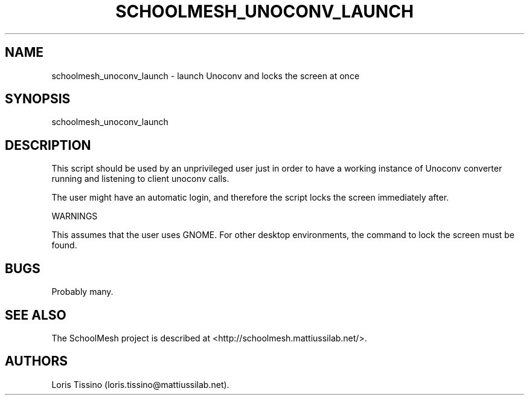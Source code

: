 .TH SCHOOLMESH_UNOCONV_LAUNCH 8 "September 2011" "Schoolmesh User Manuals"
.SH NAME
.PP
schoolmesh_unoconv_launch - launch Unoconv and locks the screen at
once
.SH SYNOPSIS
.PP
schoolmesh_unoconv_launch
.SH DESCRIPTION
.PP
This script should be used by an unprivileged user just in order to
have a working instance of Unoconv converter running and listening
to client unoconv calls.
.PP
The user might have an automatic login, and therefore the script
locks the screen immediately after.
.PP
WARNINGS
.PP
This assumes that the user uses GNOME.
For other desktop environments, the command to lock the screen must
be found.
.SH BUGS
.PP
Probably many.
.SH SEE ALSO
.PP
The SchoolMesh project is described at
<http://schoolmesh.mattiussilab.net/>.
.SH AUTHORS
Loris Tissino (loris.tissino\@mattiussilab.net).

